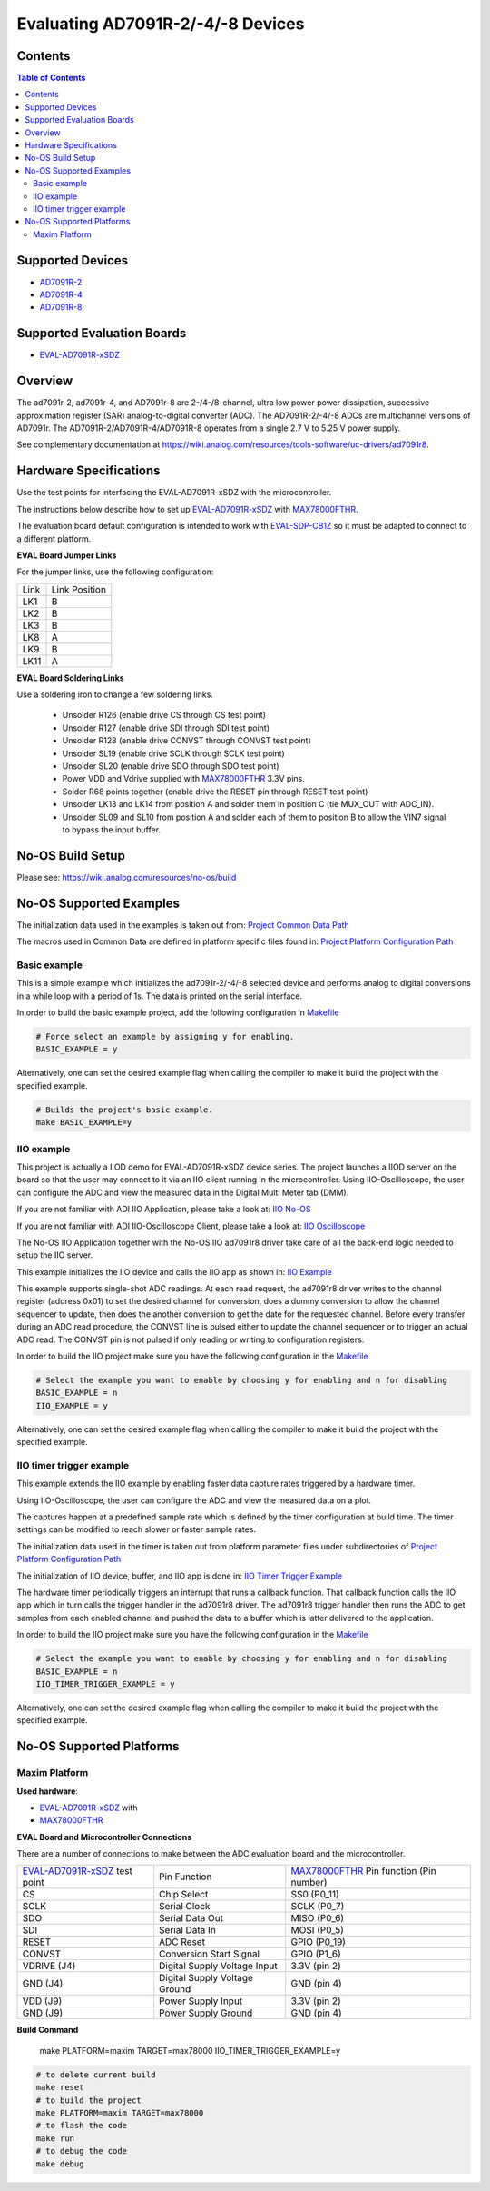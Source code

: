 Evaluating AD7091R-2/-4/-8 Devices
===============================


Contents
--------

.. contents:: Table of Contents
    :depth: 3

Supported Devices
-----------------

* `AD7091R-2 <https://www.analog.com/AD7091R-2>`_
* `AD7091R-4 <https://www.analog.com/AD7091R-4>`_
* `AD7091R-8 <https://www.analog.com/AD7091R-8>`_

Supported Evaluation Boards
---------------------------

* `EVAL-AD7091R-xSDZ <https://www.analog.com/eval-ad7091r-xsdz>`_

Overview
--------

The ad7091r-2, ad7091r-4, and AD7091r-8 are 2-/4-/8-channel, ultra low power
power dissipation, successive approximation register (SAR) analog-to-digital
converter (ADC). The AD7091R-2/-4/-8 ADCs are multichannel versions of AD7091r.
The AD7091R-2/AD7091R-4/AD7091R-8 operates from a single 2.7 V to 5.25 V power
supply.

See complementary documentation at
https://wiki.analog.com/resources/tools-software/uc-drivers/ad7091r8.

Hardware Specifications
-----------------------

Use the test points for interfacing the EVAL-AD7091R-xSDZ with the microcontroller.

The instructions below describe how to set up EVAL-AD7091R-xSDZ_ with MAX78000FTHR_.

The evaluation board default configuration is intended to work with
EVAL-SDP-CB1Z_ so it must be adapted to connect to a different platform.


**EVAL Board Jumper Links**

For the jumper links, use the following configuration:

+------+---------------+
| Link | Link Position |
+------+---------------+
| LK1  |      B        |
+------+---------------+
| LK2  |      B        |
+------+---------------+
| LK3  |      B        |
+------+---------------+
| LK8  |      A        |
+------+---------------+
| LK9  |      B        |
+------+---------------+
| LK11 |      A        |
+------+---------------+

**EVAL Board Soldering Links**

Use a soldering iron to change a few soldering links.

  * Unsolder R126 (enable drive CS through CS test point)
  * Unsolder R127 (enable drive SDI through SDI test point)
  * Unsolder R128 (enable drive CONVST through CONVST test point)
  * Unsolder SL19 (enable drive SCLK through SCLK test point)
  * Unsolder SL20 (enable drive SDO through SDO test point)
  * Power VDD and Vdrive supplied with MAX78000FTHR_ 3.3V pins.
  * Solder R68 points together (enable drive the RESET pin through RESET test point)
  * Unsolder LK13 and LK14 from position A and solder them in position C (tie MUX_OUT with ADC_IN).
  * Unsolder SL09 and SL10 from position A and solder each of them to position B to allow the VIN7 signal to bypass the input buffer.


.. _EVAL-AD7091R-xSDZ: https://www.analog.com/eval-ad7091r-xsdz
.. _MAX78000FTHR: https://www.analog.com/en/design-center/evaluation-hardware-and-software/evaluation-boards-kits/max78000fthr.html
.. _EVAL-SDP-CB1Z: https://www.analog.com/en/design-center/evaluation-hardware-and-software/evaluation-boards-kits/SDP-B.html


No-OS Build Setup
-----------------

Please see: https://wiki.analog.com/resources/no-os/build

No-OS Supported Examples
------------------------

The initialization data used in the examples is taken out from:
`Project Common Data Path <https://github.com/analogdevicesinc/no-OS/tree/main/projects/ad7091r8-sdz/src/common>`_

The macros used in Common Data are defined in platform specific files found in:
`Project Platform Configuration Path <https://github.com/analogdevicesinc/no-OS/tree/main/projects/ad7091r8-sdz/src/platform>`_

Basic example
^^^^^^^^^^^^^

This is a simple example which initializes the ad7091r-2/-4/-8 selected device
and performs analog to digital conversions in a while loop with a period of 1s.
The data is printed on the serial interface.

In order to build the basic example project, add the following configuration in
`Makefile <https://github.com/analogdevicesinc/no-OS/tree/main/projects/ad7091r8-sdz/Makefile>`_

.. code-block:: bash

        # Force select an example by assigning y for enabling.
        BASIC_EXAMPLE = y

Alternatively, one can set the desired example flag when calling the compiler to
make it build the project with the specified example.

.. code-block:: bash

        # Builds the project's basic example.
        make BASIC_EXAMPLE=y

IIO example
^^^^^^^^^^^

This project is actually a IIOD demo for EVAL-AD7091R-xSDZ device series.
The project launches a IIOD server on the board so that the user may connect
to it via an IIO client running in the microcontroller.
Using IIO-Oscilloscope, the user can configure the ADC and view the measured
data in the Digital Multi Meter tab (DMM).

If you are not familiar with ADI IIO Application, please take a look at:
`IIO No-OS <https://wiki.analog.com/resources/tools-software/no-os-software/iio>`_

If you are not familiar with ADI IIO-Oscilloscope Client, please take a look at:
`IIO Oscilloscope <https://wiki.analog.com/resources/tools-software/linux-software/iio_oscilloscope>`_

The No-OS IIO Application together with the No-OS IIO ad7091r8 driver take care of
all the back-end logic needed to setup the IIO server.

This example initializes the IIO device and calls the IIO app as shown in:
`IIO Example <https://github.com/analogdevicesinc/no-OS/tree/main/projects/ad7091r8-sdz/src/examples/iio_example>`_

This example supports single-shot ADC readings. At each read request, the
ad7091r8 driver writes to the channel register (address 0x01) to set the desired
channel for conversion, does a dummy conversion to allow the channel sequencer
to update, then does the another conversion to get the date for the requested
channel. Before every transfer during an ADC read procedure, the CONVST line is
pulsed either to update the channel sequencer or to trigger an actual ADC read.
The CONVST pin is not pulsed if only reading or writing to configuration
registers.

In order to build the IIO project make sure you have the following configuration in the
`Makefile <https://github.com/analogdevicesinc/no-OS/tree/main/projects/ad7091r8-sdz/Makefile>`_

.. code-block:: bash

        # Select the example you want to enable by choosing y for enabling and n for disabling
        BASIC_EXAMPLE = n
        IIO_EXAMPLE = y

Alternatively, one can set the desired example flag when calling the compiler to
make it build the project with the specified example.

.. code-block:: bash
        # Builds the project with a simple IIO example.
        make IIO_EXAMPLE=y


IIO timer trigger example
^^^^^^^^^^^^^^^^^^^^^^^^^

This example extends the IIO example by enabling faster data capture rates
triggered by a hardware timer.

Using IIO-Oscilloscope, the user can configure the ADC and view the measured
data on a plot.

The captures happen at a predefined sample rate which is defined by the timer
configuration at build time. The timer settings can be modified to reach slower
or faster sample rates.

The initialization data used in the timer is taken out from platform parameter
files under subdirectories of
`Project Platform Configuration Path <https://github.com/analogdevicesinc/no-OS/tree/main/projects/ad7091r8-sdz/src/platform>`_

The initialization of IIO device, buffer, and IIO app is done in:
`IIO Timer Trigger Example <https://github.com/analogdevicesinc/no-OS/tree/main/projects/ad7091r8-sdz/src/examples/iio_timer_trigger_example>`_

The hardware timer periodically triggers an interrupt that runs a callback
function. That callback function calls the IIO app which in turn calls the
trigger handler in the ad7091r8 driver. The ad7091r8 trigger handler then runs
the ADC to get samples from each enabled channel and pushed the data to a buffer
which is latter delivered to the application.

In order to build the IIO project make sure you have the following configuration in the
`Makefile <https://github.com/analogdevicesinc/no-OS/tree/main/projects/ad7091r8-sdz/Makefile>`_

.. code-block:: bash

        # Select the example you want to enable by choosing y for enabling and n for disabling
        BASIC_EXAMPLE = n
        IIO_TIMER_TRIGGER_EXAMPLE = y

Alternatively, one can set the desired example flag when calling the compiler to
make it build the project with the specified example.

.. code-block:: bash
        # Builds the project with an IIO example supporting buffered captures.
        make IIO_TIMER_TRIGGER_EXAMPLE=y

No-OS Supported Platforms
-------------------------

Maxim Platform
^^^^^^^^^^^^^^

**Used hardware**:

* `EVAL-AD7091R-xSDZ <https://www.analog.com/eval-ad7091r-xsdz>`_ with
* `MAX78000FTHR <https://www.analog.com/en/design-center/evaluation-hardware-and-software/evaluation-boards-kits/max78000fthr.html>`_

**EVAL Board and Microcontroller Connections**

There are a number of connections to make between the ADC evaluation board and the microcontroller.

+-------------------------------+-------------------------------+-----------------------------------------+
| EVAL-AD7091R-xSDZ_ test point | Pin Function                  | MAX78000FTHR_ Pin function (Pin number) |
+-------------------------------+-------------------------------+-----------------------------------------+
| CS                            | Chip Select                   |          SS0     (P0_11)                |
+-------------------------------+-------------------------------+-----------------------------------------+
| SCLK                          | Serial Clock                  |          SCLK    (P0_7)                 |
+-------------------------------+-------------------------------+-----------------------------------------+
| SDO                           | Serial Data Out               |          MISO    (P0_6)                 |
+-------------------------------+-------------------------------+-----------------------------------------+
| SDI                           | Serial Data In                |          MOSI    (P0_5)                 |
+-------------------------------+-------------------------------+-----------------------------------------+
| RESET                         | ADC Reset                     |          GPIO    (P0_19)                |
+-------------------------------+-------------------------------+-----------------------------------------+
| CONVST                        | Conversion Start Signal       |          GPIO    (P1_6)                 |
+-------------------------------+-------------------------------+-----------------------------------------+
| VDRIVE (J4)                   | Digital Supply Voltage Input  |          3.3V    (pin 2)                |
+-------------------------------+-------------------------------+-----------------------------------------+
| GND    (J4)                   | Digital Supply Voltage Ground |          GND     (pin 4)                |
+-------------------------------+-------------------------------+-----------------------------------------+
| VDD (J9)                      | Power Supply Input            |          3.3V    (pin 2)                |
+-------------------------------+-------------------------------+-----------------------------------------+
| GND (J9)                      | Power Supply Ground           |          GND     (pin 4)                |
+-------------------------------+-------------------------------+-----------------------------------------+

**Build Command**

        make PLATFORM=maxim TARGET=max78000 IIO_TIMER_TRIGGER_EXAMPLE=y
.. code-block:: bash

        # to delete current build
        make reset
        # to build the project
        make PLATFORM=maxim TARGET=max78000
        # to flash the code
        make run
        # to debug the code
        make debug

